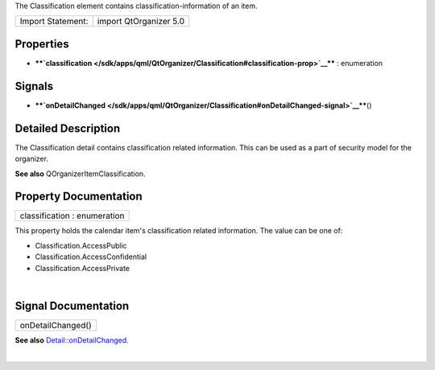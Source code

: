 The Classification element contains classification-information of an
item.

+---------------------+--------------------------+
| Import Statement:   | import QtOrganizer 5.0   |
+---------------------+--------------------------+

Properties
----------

-  ****`classification </sdk/apps/qml/QtOrganizer/Classification#classification-prop>`__****
   : enumeration

Signals
-------

-  ****`onDetailChanged </sdk/apps/qml/QtOrganizer/Classification#onDetailChanged-signal>`__****\ ()

Detailed Description
--------------------

The Classification detail contains classification related information.
This can be used as a part of security model for the organizer.

**See also** QOrganizerItemClassification.

Property Documentation
----------------------

+--------------------------------------------------------------------------+
|        \ classification : enumeration                                    |
+--------------------------------------------------------------------------+

This property holds the calendar item's classification related
information. The value can be one of:

-  Classification.AccessPublic
-  Classification.AccessConfidential
-  Classification.AccessPrivate

| 

Signal Documentation
--------------------

+--------------------------------------------------------------------------+
|        \ onDetailChanged()                                               |
+--------------------------------------------------------------------------+

**See also**
`Detail::onDetailChanged </sdk/apps/qml/QtOrganizer/Detail#onDetailChanged-signal>`__.

| 
